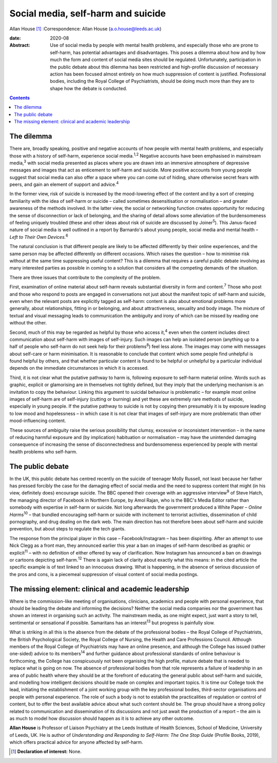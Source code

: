 ===================================
Social media, self-harm and suicide
===================================



Allan House [1]_
:Correspondence: Allan House (a.o.house@leeds.ac.uk)

:date: 2020-08

:Abstract:
   Use of social media by people with mental health problems, and
   especially those who are prone to self-harm, has potential advantages
   and disadvantages. This poses a dilemma about how and by how much the
   form and content of social media sites should be regulated.
   Unfortunately, participation in the public debate about this dilemma
   has been restricted and high-profile discussion of necessary action
   has been focused almost entirely on how much suppression of content
   is justified. Professional bodies, including the Royal College of
   Psychiatrists, should be doing much more than they are to shape how
   the debate is conducted.


.. contents::
   :depth: 3
..

.. _sec1:

The dilemma
===========

There are, broadly speaking, positive and negative accounts of how
people with mental health problems, and especially those with a history
of self-harm, experience social media.\ :sup:`1,2` Negative accounts
have been emphasised in mainstream media,\ :sup:`3` with social media
presented as places where you are drawn into an immersive atmosphere of
depressive messages and images that act as enticement to self-harm and
suicide. More positive accounts from young people suggest that social
media can also offer a space where you can come out of hiding, share
otherwise secret fears with peers, and gain an element of support and
advice.\ :sup:`4`

In the former view, risk of suicide is increased by the mood-lowering
effect of the content and by a sort of creeping familiarity with the
idea of self-harm or suicide – called sometimes desensitisation or
normalisation – and greater awareness of the methods involved. In the
latter view, the social or networking function creates opportunity for
reducing the sense of disconnection or lack of belonging, and the
sharing of detail allows some alleviation of the burdensomeness of
feeling uniquely troubled (these and other ideas about risk of suicide
are discussed by Joiner\ :sup:`5`). This Janus-faced nature of social
media is well outlined in a report by Barnardo's about young people,
social media and mental health – *Left to Their Own Devices.*\ :sup:`6`

The natural conclusion is that different people are likely to be
affected differently by their online experiences, and the same person
may be affected differently on different occasions. Which raises the
question – how to minimise risk without at the same time suppressing
useful content? This is a dilemma that requires a careful public debate
involving as many interested parties as possible in coming to a solution
that considers all the competing demands of the situation.

There are three issues that contribute to the complexity of the problem.

First, examination of online material about self-harm reveals
substantial diversity in form and content.\ :sup:`7` Those who post and
those who respond to posts are engaged in conversations not just about
the manifest topic of self-harm and suicide, even when the relevant
posts are explicitly tagged as self-harm: content is also about
emotional problems more generally, about relationships, fitting in or
belonging, and about attractiveness, sexuality and body image. The
mixture of textual and visual messaging leads to communication the
ambiguity and irony of which can be missed by reading one without the
other.

Second, much of this may be regarded as helpful by those who access
it,\ :sup:`4` even when the content includes direct communication about
self-harm with images of self-injury. Such images can help an isolated
person (anything up to a half of people who self-harm do not seek help
for their problems\ :sup:`8`) feel less alone. The images may come with
messages about self-care or harm minimisation. It is reasonable to
conclude that content which some people find unhelpful is found helpful
by others, and that whether particular content is found to be helpful or
unhelpful by a particular individual depends on the immediate
circumstances in which it is accessed.

Third, it is not clear what the putative pathway to harm is, following
exposure to self-harm material online. Words such as graphic, explicit
or glamorising are in themselves not tightly defined, but they imply
that the underlying mechanism is an invitation to copy the behaviour.
Linking this argument to suicidal behaviour is problematic – for example
most online images of self-harm are of self-injury (cutting or burning)
and yet these are extremely rare methods of suicide, especially in young
people. If the putative pathway to suicide is not by copying then
presumably it is by exposure leading to low mood and hopelessness – in
which case it is not clear that images of self-injury are more
problematic than other mood-influencing content.

These sources of ambiguity raise the serious possibility that clumsy,
excessive or inconsistent intervention – in the name of reducing harmful
exposure and (by implication) habituation or normalisation – may have
the unintended damaging consequence of increasing the sense of
disconnectedness and burdensomeness experienced by people with mental
health problems who self-harm.

.. _sec2:

The public debate
=================

In the UK, this public debate has centred recently on the suicide of
teenager Molly Russell, not least because her father has pressed
forcibly the case for the damaging effect of social media and the need
to suppress content that might (in his view, definitely does) encourage
suicide. The BBC opened their coverage with an aggressive
interview\ :sup:`9` of Steve Hatch, the managing director of Facebook in
Northern Europe, by Amol Rajan, who is the BBC's Media Editor rather
than somebody with expertise in self-harm or suicide. Not long
afterwards the government produced a White Paper – *Online
Harms*\ :sup:`10` – that bundled encouraging self-harm or suicide with
incitement to terrorist activities, dissemination of child pornography,
and drug dealing on the dark web. The main direction has not therefore
been about self-harm and suicide prevention, but about steps to regulate
the tech giants.

The response from the principal player in this case – Facebook/Instagram
– has been dispiriting. After an attempt to use Nick Clegg as a front
man, they announced earlier this year a ban on images of self-harm
described as graphic or explicit\ :sup:`11` – with no definition of
either offered by way of clarification. Now Instagram has announced a
ban on drawings or cartoons depicting self-harm.\ :sup:`12` There is
again lack of clarity about exactly what this means: in the cited
article the specific example is of text linked to an innocuous drawing.
What is happening, in the absence of serious discussion of the pros and
cons, is a piecemeal suppression of visual content of social media
postings.

.. _sec3:

The missing element: clinical and academic leadership
=====================================================

Where is the commission-like meeting of organisations, clinicians,
academics and people with personal experience, that should be leading
the debate and informing the decisions? Neither the social media
companies nor the government has shown an interest in organising such an
activity. The mainstream media, as one might expect, just want a story
to tell, sentimental or sensational if possible. Samaritans has an
interest\ :sup:`13` but progress is painfully slow.

What is striking in all this is the absence from the debate of the
professional bodies – the Royal College of Psychiatrists, the British
Psychological Society, the Royal College of Nursing, the Health and Care
Professions Council. Although members of the Royal College of
Psychiatrists may have an online presence, and although the College has
issued (rather one-sided) advice to its members\ :sup:`14` and further
guidance about professional standards of online behaviour is
forthcoming, the College has conspicuously not been organising the high
profile, mature debate that is needed to replace what is going on now.
The absence of professional bodies from that role represents a failure
of leadership in an area of public health where they should be at the
forefront of educating the general public about self-harm and suicide,
and modelling how intelligent decisions should be made on complex and
important topics. It is time our College took the lead, initiating the
establishment of a joint working group with the key professional bodies,
third-sector organisations and people with personal experience. The role
of such a body is not to establish the practicalities of regulation or
control of content, but to offer the best available advice about what
such content should be. The group should have a strong policy related to
communication and dissemination of its discussions and not just await
the production of a report – the aim is as much to model how discussion
should happen as it is to achieve any other outcome.

**Allan House** is Professor of Liaison Psychiatry at the Leeds
Institute of Health Sciences, School of Medicine, University of Leeds,
UK. He is author of *Understanding and Responding to Self-Harm: The One
Stop Guide* (Profile Books, 2019), which offers practical advice for
anyone affected by self-harm.

.. [1]
   **Declaration of interest:** None.
